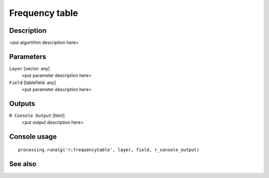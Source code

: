 Frequency table
===============

Description
-----------

<put algortithm description here>

Parameters
----------

``Layer`` [vector: any]
  <put parameter description here>

``Field`` [tablefield: any]
  <put parameter description here>

Outputs
-------

``R Console Output`` [html]
  <put output description here>

Console usage
-------------

::

  processing.runalg('r:frequencytable', layer, field, r_console_output)

See also
--------

